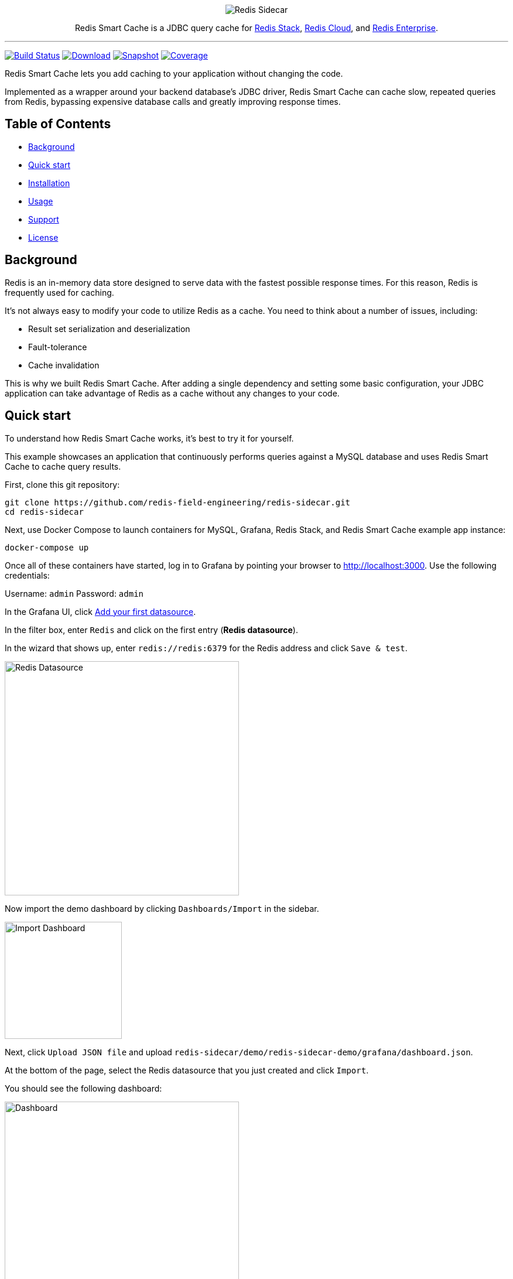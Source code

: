 :linkattrs:
:project-owner:   redis-field-engineering
:project-name:    redis-sidecar
:project-group:   com.redis
:project-version: 0.1.1
:project-url:     https://github.com/{project-owner}/{project-name}
:product-name:    Redis Smart Cache
:artifact-id:     redis-sidecar-jdbc
:codecov-token:   y0NMn7uIJ0
:grafana-dir:     demo/redis-sidecar-demo/grafana

++++
<p align="center">
  <img alt="Redis Sidecar" src=".github/images/redis-smart-cache-banner.png">

  <p align="center">
    Redis Smart Cache is a JDBC query cache for <a href='https://redis.io/docs/stack/'>Redis Stack</a>, <a href='https://redis.com/redis-enterprise-cloud/overview/'>Redis Cloud</a>, and <a href='https://redis.com/redis-enterprise-software/overview/'>Redis Enterprise</a>.
  </p>
</p>
++++

'''

image:https://github.com/{project-owner}/{project-name}/actions/workflows/early-access.yml/badge.svg["Build Status", link="https://github.com/{project-owner}/{project-name}/actions/workflows/early-access.yml"]
image:https://img.shields.io/maven-central/v/{project-group}/{artifact-id}[Download, link="https://search.maven.org/#search|ga|1|{artifact-id}"]
image:https://img.shields.io/nexus/s/{project-group}/{artifact-id}?server=https%3A%2F%2Fs01.oss.sonatype.org[Snapshot,link="https://s01.oss.sonatype.org/#nexus-search;quick~{artifact-id}"]
image:https://codecov.io/gh/{project-owner}/{project-name}/branch/master/graph/badge.svg?token={codecov-token}["Coverage", link="https://codecov.io/gh/{project-owner}/{project-name}"]

{product-name} lets you add caching to your application without changing the code.

Implemented as a wrapper around your backend database's JDBC driver, {product-name} can cache
slow, repeated queries from Redis, bypassing expensive database calls and greatly
improving response times.
 
== Table of Contents

* link:#background[Background]
* link:#quick-start[Quick start]
* link:#installation[Installation]
* link:#Usage[Usage]
* link:#Support[Support]
* link:#License[License]

== Background

Redis is an in-memory data store designed to serve data with the fastest possible response times.
For this reason, Redis is frequently used for caching.

It's not always easy to modify your code to utilize Redis as a cache.
You need to think about a number of issues, including:

* Result set serialization and deserialization
* Fault-tolerance
* Cache invalidation

This is why we built {product-name}.
After adding a single dependency and setting some basic configuration, your JDBC application can take advantage of Redis as a cache without any changes to your code.

== Quick start

To understand how {product-name} works, it's best to try it for yourself.

This example showcases an application that continuously performs queries against a MySQL database and uses {product-name} to cache query results.

First, clone this git repository:
[source,console,subs="verbatim,attributes"]
----
git clone {project-url}.git
cd {project-name}
----

Next, use Docker Compose to launch containers for MySQL, Grafana, Redis Stack, and {product-name} example app instance:
[source,console]
----
docker-compose up
----

Once all of these containers have started, log in to Grafana by pointing your browser to http://localhost:3000.
Use the following credentials:

Username: `admin`
Password: `admin`

In the Grafana UI, click http://localhost:3000/datasources/new?utm_source=grafana_gettingstarted[Add your first datasource].

In the filter box, enter `Redis` and click on the first entry (*Redis datasource*).

In the wizard that shows up, enter `redis://redis:6379` for the Redis address and click `Save & test`.

image::{grafana-dir}/redis-datasource.png[Redis Datasource,width=400]

Now import the demo dashboard by clicking `Dashboards/Import` in the sidebar.

image::{grafana-dir}/import-dashboard.png[Import Dashboard,width=200]

Next, click `Upload JSON file` and upload `{project-name}/demo/redis-sidecar-demo/grafana/dashboard.json`.

At the bottom of the page, select the Redis datasource that you just created and click `Import`.

You should see the following dashboard:

image::{grafana-dir}/dashboard.png[Dashboard,width=400]

After a few minutes, the Redis cache will be populated, yielding dramatically improved response times.

== Installation

To use {product-name} with an existing application, you'll need to add the {product-name} JDBC driver as an application dependency.

.Maven
[source,xml,subs="verbatim,attributes"]
----
<dependency>
    <groupId>{project-group}</groupId>
    <artifactId>{artifact-id}</artifactId>
    <version>{project-version}</version>
</dependency>
----

.Gradle
[source,groovy,subs="verbatim,attributes"]
----
dependencies {
    implementation '{project-group}:{artifact-id}:{project-version}'
}
----

The next step is to configure {product-name}, as described below.

== Usage

=== Configuration

Here's how to configure {product-name}.
First, ensure that your application is using {product-name} as its JDBC driver:

Driver class name:: `com.redis.sidecar.SidecarDriver`

Next, set your JDBC URI to the URI of your Redis instance.
For example:

JDBC URL:: `jdbc:redis://cache.redis.cloud:6379`

See https://github.com/lettuce-io/lettuce-core/wiki/Redis-URI-and-connection-details#uri-syntax[Lettuce's URI syntax] for all of the possible URI parameters you can use here.

Once connected, {product-name} reads its configuration from a Redis JSON document located in Redis at the key `sidecar:config`.

If that document does not yet exist, you can populate it at startup by setting the following JDBC properties:

==== Backend database
`sidecar.driver.class-name`:: Class name of the backend database JDBC driver

`sidecar.driver.url`:: JDBC URL for the backend database

You can also include any property your backend JDBC driver requires, like `username` or `password`.
These will be passed to the backend JDBC driver as is.

==== Redis
To further configure how {product-name} connects to Redis, set the following properties:

`sidecar.redis.uri`:: Redis URI.
See the https://github.com/lettuce-io/lettuce-core/wiki/Redis-URI-and-connection-details#uri-syntax[Lettuce Redis URI] for syntax for what's permitted here.

`sidecar.redis.cluster`:: Set to `true` for Redis Cluster connections (default: `false`).

`sidecar.redis.tls`:: Establish a secure TLS connection.

`sidecar.redis.insecure`:: Allow insecure TLS connection by skipping cert validation.

`sidecar.redis.username`:: Authenticate using the provided username.
Overrides username in Redis URI.
Requires password.

`sidecar.redis.password`:: Authenticate using the provided password.
Overrides password in Redis URI.

`sidecar.redis.keyspace`:: Prefix for all Redis keys used by Sidecar, such as cache entries, configuration, and metrics. (default: `sidecar`)

`sidecar.redis.key-separator`:: Delimiter to use between key elements (default: `:`).

`sidecar.redis.pool.max-active`:: Maximum number of connections that can be allocated by the pool at a given time (default: `8`).
Use a negative value for no limit.

`sidecar.redis.pool.max-idle`:: Maximum number of "idle" connections in the pool (default: `8`).
Use a negative value to indicate an unlimited number of idle connections.

`sidecar.redis.pool.min-idle`:: Target for the minimum number of idle connections to maintain in the pool (default: `0`).
This setting only has an effect if both it and time between eviction runs are positive.

`sidecar.redis.pool.max-wait`:: Maximum amount of time in milliseconds a connection allocation should block before throwing an exception when the pool is exhausted (default: `-1`).
Use a negative value to block indefinitely.

`sidecar.redis.pool.time-between-eviction-runs`:: Time in milliseconds between runs of the idle object evictor thread (default: `-1`).
When positive, the idle object evictor thread starts; otherwise no idle object eviction is performed.

`sidecar.redis.buffer-size`:: Maximum capacity, in MB, of the buffer used to encode a result set (default: `100`).

==== Rules

{product-name} uses rules to determine how SQL queries are cached.

Rules are processed in order and consist of *criteria* (conditions) and *actions* (results):

* Criteria

`table`:: matches if given name is present in the query tables (default: `null`).
Use null (empty) value to match all tables. 

* Action

`ttl`:: Key expiration duration in seconds (default: `3600`). Use `0` for no caching, `-1` for no expiration.

== Support

{product-name} is supported by Redis, Inc. on a good faith effort basis.
To report bugs, request features, or receive assistance, please {project-url}/issues[file an issue].

== License

{product-name} is licensed under the MIT License. Copyright (C) 2023 Redis, Inc.
